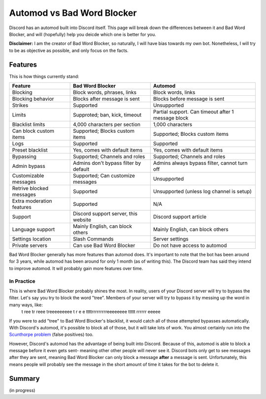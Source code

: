 Automod vs Bad Word Blocker
***************************

Discord has an automod built into Discord itself. This page will break down the differences between it and Bad Word Blocker, and will (hopefully) help you deicde which one is better for you.

**Disclaimer:** I am the creator of Bad Word Blocker, so naturally, I will have bias towards my own bot. Nonetheless, I will try to be as objective as possible, and only focus on the facts.

Features
========
This is how things currently stand:

========================= ====================================== ==================================================
Feature                   Bad Word Blocker                       Automod
========================= ====================================== ==================================================
Blocking                  Block words, phrases, links            Block words, links               
Blocking behavior         Blocks after message is sent           Blocks before message is sent
Strikes                   Supported                              Unsupported
Limits                    Supproted; ban, kick, timeout          Partial support. Can timeout after 1 message block
Blacklist limits          4,000 characters per section           1,000 characters
Can block custom items    Supported; Blocks custom items         Supported; Blocks custom items
Logs                      Supported                              Supported
Preset blacklist          Yes, comes with default items          Yes, comes with default items
Bypassing                 Supported; Channels and roles          Supported; Channels and roles
Admin bypass              Admins don't bypass filter by default  Admins always bypass filter, cannot turn off
Customizable messages     Supported; Can customize messages      Unsupported
Retrive blocked messages  Supported                              Unsupported (unless log channel is setup)
Extra moderation features Supported                              N/A
Support                   Discord support server, this website   Discord support article 
Language support          Mainly English, can block others       Mainly English, can block others
Settings location         Slash Commands                         Server settings
Private servers           Can use Bad Word Blocker               Do not have access to automod
========================= ====================================== ==================================================

Bad Word Blocker generally has more features than automod does. It's important to note that the bot has been around for 3 years, while automod has been around for only 1 month (as of writing this). The Discord team has said they intend to improve automod. It will probably gain more features over time.

===========
In Practice
===========

This is where Bad Word Blocker probably shines the most. In reality, users of your Discord server will try to bypass the filter. Let's say you try to block the word "tree". Members of your server will try to bypass it by messing up the word in many ways, like:
    t ree
    tr reee
    treeeeeeeee
    t r e e 
    ttttrrrrrrrrreeeeeeee
    ttttt rrrrrr eeeee

If you were to add "tree" to Bad Word Blocker's blacklist, it would catch all of those attempted bypasses automatically. With Discord's automod, it's possible to block all of those, but it will take lots of work. You almost certainly run into the `Scunthorpe problem <https://en.wikipedia.org/wiki/Scunthorpe_problem>`_ (false positives) too.

However, Discord's automod has the advantage of being built into Discord. Because of this, automod is able to block a message before it even gets sent- meaning other other people will never see it. Discord bots only get to see messages after they are sent, meaning Bad Word Blocker can only block a message **after** a message is sent. Unfortunately, this means people will probably see the message in the short amount of time it takes for the bot to delete it.

Summary
=======
(in progress)